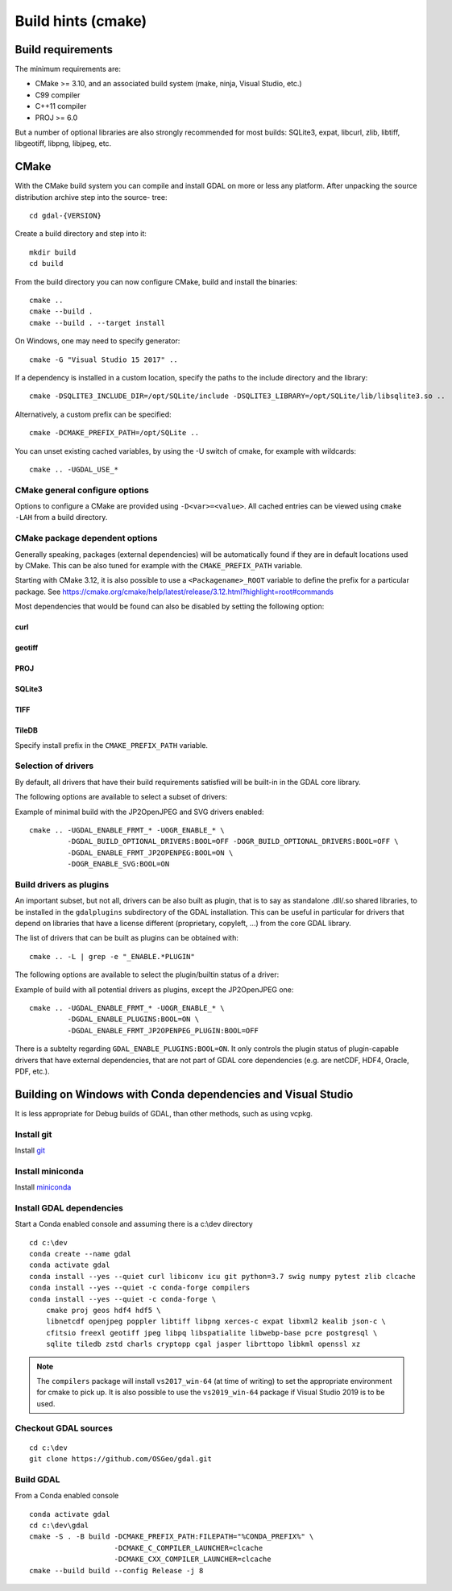 .. _build_hints:

================================================================================
Build hints (cmake)
================================================================================

Build requirements
--------------------------------------------------------------------------------

The minimum requirements are:

- CMake >= 3.10, and an associated build system (make, ninja, Visual Studio, etc.)
- C99 compiler
- C++11 compiler
- PROJ >= 6.0

But a number of optional libraries are also strongly recommended for most builds:
SQLite3, expat, libcurl, zlib, libtiff, libgeotiff, libpng, libjpeg, etc.

CMake
--------------------------------------------------------------------------------

With the CMake build system you can compile and install GDAL on more or less any
platform. After unpacking the source distribution archive step into the source-
tree::

    cd gdal-{VERSION}

Create a build directory and step into it::

    mkdir build
    cd build

From the build directory you can now configure CMake, build and install the binaries::

    cmake ..
    cmake --build .
    cmake --build . --target install

On Windows, one may need to specify generator::

    cmake -G "Visual Studio 15 2017" ..

If a dependency is installed in a custom location, specify the
paths to the include directory and the library::

    cmake -DSQLITE3_INCLUDE_DIR=/opt/SQLite/include -DSQLITE3_LIBRARY=/opt/SQLite/lib/libsqlite3.so ..

Alternatively, a custom prefix can be specified::

    cmake -DCMAKE_PREFIX_PATH=/opt/SQLite ..

You can unset existing cached variables, by using the -U switch of cmake, for example with wildcards::

    cmake .. -UGDAL_USE_*

CMake general configure options
+++++++++++++++++++++++++++++++

Options to configure a CMake are provided using ``-D<var>=<value>``.
All cached entries can be viewed using ``cmake -LAH`` from a build directory.

.. option:: BUILD_APPS=ON

    Build applications. Default is ON.

.. option:: BUILD_SHARED_LIBS

    Build GDAL library shared. Default is ON. See also the CMake
    documentation for `BUILD_SHARED_LIBS
    <https://cmake.org/cmake/help/v3.10/variable/BUILD_SHARED_LIBS.html>`_.

.. option:: CMAKE_BUILD_TYPE

    Choose the type of build, options are: None (default), Debug, Release,
    RelWithDebInfo, or MinSizeRel. See also the CMake documentation for
    `CMAKE_BUILD_TYPE
    <https://cmake.org/cmake/help/v3.10/variable/CMAKE_BUILD_TYPE.html>`_.

    .. note::
        A default build is not optimized without specifying
        ``-DCMAKE_BUILD_TYPE=Release`` (or similar) during configuration,
        or by specifying ``--config Release`` with CMake
        multi-configuration build tools (see example below).

.. option:: CMAKE_C_COMPILER

    C compiler. Ignored for some generators, such as Visual Studio.

.. option:: CMAKE_C_FLAGS

    Flags used by the C compiler during all build types. This is
    initialized by the :envvar:`CFLAGS` environment variable.

.. option:: CMAKE_CXX_COMPILER

    C++ compiler. Ignored for some generators, such as Visual Studio.

.. option:: CMAKE_CXX_FLAGS

    Flags used by the C++ compiler during all build types. This is
    initialized by the :envvar:`CXXFLAGS` environment variable.

.. option:: CMAKE_INSTALL_PREFIX

    Where to install the software.
    Default for Unix-like is ``/usr/local/``.

.. option:: CMAKE_PREFIX_PATH

    List of directories specifying installation prefixes to be searched when
    external dependencies are looked for.

    Starting with CMake 3.12, it is also possible to use a
    ``<Packagename>_ROOT`` variable to define the prefix for a particular
    package. See https://cmake.org/cmake/help/latest/release/3.12.html?highlight=root#commands

.. option:: ENABLE_IPO=OFF

    Build library using the compiler's `interprocedural optimization
    <https://en.wikipedia.org/wiki/Interprocedural_optimization>`_
    (IPO), if available, default OFF.

CMake package dependent options
+++++++++++++++++++++++++++++++

.. Put packages in alphabetic order.

Generally speaking, packages (external dependencies) will be automatically found if
they are in default locations used by CMake. This can be also tuned for example
with the ``CMAKE_PREFIX_PATH`` variable.

Starting with CMake 3.12, it is also possible to use a
``<Packagename>_ROOT`` variable to define the prefix for a particular
package. See https://cmake.org/cmake/help/latest/release/3.12.html?highlight=root#commands

Most dependencies that would be found can also be disabled by setting the
following option:

.. option:: GDAL_USE_<Packagename>:BOOL=ON/OFF

    Control whether a found dependency can be used for the GDAL build.

curl
****

.. option:: CURL_INCLUDE_DIR

    Path to an include directory with the ``curl`` directory.

.. option:: CURL_LIBRARY_RELEASE

    Path to a shared or static library file, such as ``libcurl.dll``,
    ``libcurl.so``, ``libcurl.lib``, or other name.

.. option:: GDAL_USE_CURL=ON/OFF

    Control whether to use Curl. Defaults to ON when Curl is found.


geotiff
*******

.. option:: GEOTIFF_INCLUDE_DIR

    Path to an include directory with the libgeotiff header files.

.. option:: GEOTIFF_LIBRARY

    Path to a shared or static library file such as libgeotiff.so

.. option:: GDAL_USE_GEOTIFF=ON/OFF

    Control whether to use external libgeotiff. Defaults to ON when external libgeotiff is found.

.. option:: GDAL_USE_LIBGEOTIFF_INTERNAL=ON/OFF

    Control whether to use internal libgeotiff copy. Defaults to ON when external
    libgeotiff is not found.


PROJ
****

.. option:: PROJ_INCLUDE_DIR

    Path to an include directory with the ``proj.h`` header file.

.. option:: PROJ_LIBRARY

    Path to a shared or static library file.


SQLite3
*******

.. option:: SQLITE3_INCLUDE_DIR

    Path to an include directory with the ``sqlite3.h`` header file.

.. option:: SQLITE3_LIBRARY

    Path to a shared or static library file, such as ``sqlite3.dll``,
    ``libsqlite3.so``, ``sqlite3.lib`` or other name.

.. option:: GDAL_USE_SQLITE3=ON/OFF

    Control whether to use SQLite3. Defaults to ON when SQLite3 is found.


TIFF
****

.. option:: TIFF_INCLUDE_DIR

    Path to an include directory with the ``tiff.h`` header file.

.. option:: TIFF_LIBRARY_RELEASE

    Path to a shared or static library file, such as ``tiff.dll``,
    ``libtiff.so``, ``tiff.lib``, or other name. A similar variable
    ``TIFF_LIBRARY_DEBUG`` can also be specified to a similar library for
    building Debug releases.

.. option:: GDAL_USE_TIFF=ON/OFF

    Control whether to use external libtiff. Defaults to ON when external libtiff is found.

.. option:: GDAL_USE_LIBTIFF_INTERNAL=ON/OFF

    Control whether to use internal libtiff copy. Defaults to ON when external
    libtiff is not found.

TileDB
******

Specify install prefix in the ``CMAKE_PREFIX_PATH`` variable.


Selection of drivers
++++++++++++++++++++

By default, all drivers that have their build requirements satisfied will be
built-in in the GDAL core library.

The following options are available to select a subset of drivers:

.. option:: GDAL_ENABLE_FRMT_<driver_name>:BOOL=ON/OFF

.. option:: OGR_ENABLE_<driver_name>:BOOL=ON/OFF

    Independently of options that control global behavior, drivers can be individually
    enabled or disabled with those options.

.. option:: GDAL_BUILD_OPTIONAL_DRIVERS:BOOL=ON/OFF

.. option:: OGR_BUILD_OPTIONAL_DRIVERS:BOOL=ON/OFF

    Globally enable/disable all GDAL/raster or OGR/vector drivers.
    More exactly, setting those variables to ON affect the default value of the
    ``GDAL_ENABLE_FRMT_<driver_name>`` or ``OGR_ENABLE_<driver_name>`` variables
    (when they are not yet set).

    This can be combined with individual activation of a subset of drivers by using
    the ``GDAL_ENABLE_FRMT_<driver_name>:BOOL=ON`` or ``OGR_ENABLE_<driver_name>:BOOL=ON``
    variables. Note that changing the value of GDAL_BUILD_OPTIONAL_DRIVERS/
    OGR_BUILD_OPTIONAL_DRIVERS after a first run of CMake does not change the
    activation of individual drivers. It might be needed to pass
    ``-UGDAL_ENABLE_FRMT_* -UOGR_ENABLE_*`` to reset their state.


Example of minimal build with the JP2OpenJPEG and SVG drivers enabled::

    cmake .. -UGDAL_ENABLE_FRMT_* -UOGR_ENABLE_* \
             -DGDAL_BUILD_OPTIONAL_DRIVERS:BOOL=OFF -DOGR_BUILD_OPTIONAL_DRIVERS:BOOL=OFF \
             -DGDAL_ENABLE_FRMT_JP2OPENPEG:BOOL=ON \
             -DOGR_ENABLE_SVG:BOOL=ON

Build drivers as plugins
++++++++++++++++++++++++

An important subset, but not all, drivers can be also built as plugin, that is
to say as standalone .dll/.so shared libraries, to be installed in the ``gdalplugins``
subdirectory of the GDAL installation. This can be useful in particular for
drivers that depend on libraries that have a license different (proprietary, copyleft, ...)
from the core GDAL library.

The list of drivers that can be built as plugins can be obtained with::

    cmake .. -L | grep -e "_ENABLE.*PLUGIN"

The following options are available to select the plugin/builtin status of
a driver:

.. option:: GDAL_ENABLE_FRMT_<driver_name>_PLUGIN:BOOL=ON/OFF

.. option:: OGR_ENABLE_<driver_name>_PLUGIN:BOOL=ON/OFF

    Independently of options that control global behavior, drivers can be individually
    enabled or disabled with those options.

    Note that for the driver to be built, the corresponding base
    ``GDAL_ENABLE_FRMT_{driver_name}:BOOL=ON`` or ``OGR_ENABLE_{driver_name}:BOOL=ON`` option must
    be set.

.. option:: GDAL_ENABLE_PLUGINS:BOOL=ON/OFF

    Globally enable/disable building all (plugin capable), GDAL and OGR, drivers as plugins.
    More exactly, setting that variable to ON affects the default value of the
    ``GDAL_ENABLE_FRMT_<driver_name>_PLUGIN`` or ``OGR_ENABLE_<driver_name>_PLUGIN``
    variables (when they are not yet set).

    This can be combined with individual activation/deactivation of the plugin status with the
    ``GDAL_ENABLE_FRMT_{driver_name}_PLUGIN:BOOL`` or ``OGR_ENABLE_{driver_name}_PLUGIN:BOOL`` variables.
    Note that changing the value of GDAL_ENABLE_PLUGINS after a first
    run of CMake does not change the activation of the plugin status of individual drivers.
    It might be needed to pass ``-UGDAL_ENABLE_FRMT_* -UOGR_ENABLE_*`` to reset their state.


Example of build with all potential drivers as plugins, except the JP2OpenJPEG one::

    cmake .. -UGDAL_ENABLE_FRMT_* -UOGR_ENABLE_* \
             -DGDAL_ENABLE_PLUGINS:BOOL=ON \
             -DGDAL_ENABLE_FRMT_JP2OPENPEG_PLUGIN:BOOL=OFF

There is a subtelty regarding ``GDAL_ENABLE_PLUGINS:BOOL=ON``. It only controls
the plugin status of plugin-capable drivers that have external dependencies,
that are not part of GDAL core dependencies (e.g. are netCDF, HDF4, Oracle, PDF, etc.).

.. option:: GDAL_ENABLE_PLUGINS_NO_DEPS:BOOL=ON/OFF

    Globally enable/disable building all (plugin capable), GDAL and OGR, drivers as plugins,
    for drivers that have no external dependencies (e.g. BMP, FlatGeobuf), or that have
    dependencies that are part of GDAL core dependencies (e.g GPX).
    Building such drivers as plugins is generally not necessary, hence
    the use of a different option from GDAL_ENABLE_PLUGINS.


Building on Windows with Conda dependencies and Visual Studio
--------------------------------------------------------------------------------

It is less appropriate for Debug builds of GDAL, than other methods, such as using vcpkg.

Install git
+++++++++++

Install `git <https://git-scm.com/download/win>`_

Install miniconda
+++++++++++++++++

Install `miniconda <https://repo.anaconda.com/miniconda/Miniconda3-latest-Windows-x86_64.exe>`_

Install GDAL dependencies
+++++++++++++++++++++++++

Start a Conda enabled console and assuming there is a c:\\dev directory

::

    cd c:\dev
    conda create --name gdal
    conda activate gdal
    conda install --yes --quiet curl libiconv icu git python=3.7 swig numpy pytest zlib clcache
    conda install --yes --quiet -c conda-forge compilers
    conda install --yes --quiet -c conda-forge \
        cmake proj geos hdf4 hdf5 \
        libnetcdf openjpeg poppler libtiff libpng xerces-c expat libxml2 kealib json-c \
        cfitsio freexl geotiff jpeg libpq libspatialite libwebp-base pcre postgresql \
        sqlite tiledb zstd charls cryptopp cgal jasper librttopo libkml openssl xz

.. note::

    The ``compilers`` package will install ``vs2017_win-64`` (at time of writing)
    to set the appropriate environment for cmake to pick up. It is also possible
    to use the ``vs2019_win-64`` package if Visual Studio 2019 is to be used.

Checkout GDAL sources
+++++++++++++++++++++

::

    cd c:\dev
    git clone https://github.com/OSGeo/gdal.git

Build GDAL
++++++++++

From a Conda enabled console

::

    conda activate gdal
    cd c:\dev\gdal
    cmake -S . -B build -DCMAKE_PREFIX_PATH:FILEPATH="%CONDA_PREFIX%" \
                        -DCMAKE_C_COMPILER_LAUNCHER=clcache
                        -DCMAKE_CXX_COMPILER_LAUNCHER=clcache
    cmake --build build --config Release -j 8

.. only:: FIXME

    Run GDAL tests
    ++++++++++++++

    ::

        cd c:\dev\GDAL
        cd _build.vs2019
        ctest -V --build-config Release
